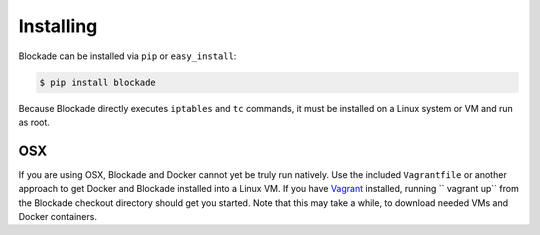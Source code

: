 .. _install:

==========
Installing
==========

Blockade can be installed via ``pip`` or ``easy_install``:

.. code-block:: bash

    $ pip install blockade

Because Blockade directly executes ``iptables`` and ``tc`` commands, it must
be installed on a Linux system or VM and run as root.


OSX
---

If you are using OSX, Blockade and Docker cannot yet be truly run natively.
Use the included ``Vagrantfile`` or another approach to get Docker and
Blockade installed into a Linux VM. If you have `Vagrant`_ installed, running
`` vagrant up`` from the Blockade checkout directory should get you started.
Note that this may take a while, to download needed VMs and Docker containers.

.. _Vagrant: http://www.vagrantup.com

